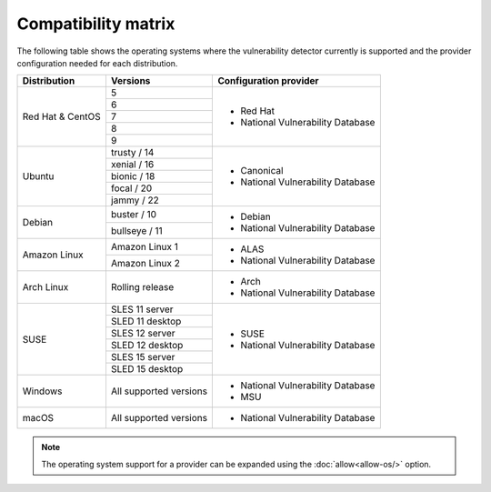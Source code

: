 .. Copyright (C) 2015, Wazuh, Inc.

.. meta::
  :description: In this section of the Wazuh documentation, you can find the compatibility matrix that shows the operating system where the vulnerability detector is currently supported.

.. _vu_compatibility_matrix:

Compatibility matrix
====================

The following table shows the operating systems where the vulnerability detector currently is supported and the provider configuration needed for each distribution.

+---------------+------------------------+----------------------------------+
| Distribution  | Versions               | Configuration provider           |
+===============+========================+==================================+
|               | 5                      |                                  |
|               +------------------------+                                  |
|               | 6                      |                                  |
|               +------------------------+                                  |
|  Red Hat &    | 7                      | - Red Hat                        |
|  CentOS       +------------------------+ - National Vulnerability Database|
|               | 8                      |                                  |
|               +------------------------+                                  |
|               | 9                      |                                  |
+---------------+------------------------+----------------------------------+
|               | trusty / 14            |                                  |
|               +------------------------+                                  |
| Ubuntu        | xenial / 16            |                                  |
|               +------------------------+ - Canonical                      |
|               | bionic / 18            | - National Vulnerability Database|
|               +------------------------+                                  |
|               | focal / 20             |                                  |
|               +------------------------+                                  |
|               | jammy / 22             |                                  |
+---------------+------------------------+----------------------------------+
|               | buster / 10            |                                  |
| Debian        +------------------------+ - Debian                         |
|               | bullseye / 11          | - National Vulnerability Database|
+---------------+------------------------+----------------------------------+
|               | Amazon Linux 1         | - ALAS                           |
| Amazon Linux  +------------------------+ - National Vulnerability Database|
|               | Amazon Linux 2         |                                  |
+---------------+------------------------+----------------------------------+
|               |                        |                                  |
| Arch Linux    | Rolling release        | - Arch                           |
|               |                        | - National Vulnerability Database|
+---------------+------------------------+----------------------------------+
|               | SLES 11 server         |                                  |
|               +------------------------+                                  |
|               | SLED 11 desktop        | - SUSE                           |
|               +------------------------+ - National Vulnerability Database|
|               | SLES 12 server         |                                  |
| SUSE          +------------------------+                                  |
|               | SLED 12 desktop        |                                  |
|               +------------------------+                                  |
|               | SLES 15 server         |                                  |
|               +------------------------+                                  |
|               | SLED 15 desktop        |                                  |
+---------------+------------------------+----------------------------------+
|               |                        |                                  |
| Windows       | All supported versions | - National Vulnerability Database|
|               |                        | - MSU                            |
+---------------+------------------------+----------------------------------+
|               |                        |                                  |
| macOS         | All supported versions | - National Vulnerability Database|
|               |                        |                                  |
+---------------+------------------------+----------------------------------+

.. note:: The operating system support for a provider can be expanded using the :doc:`allow<allow-os/>` option.
